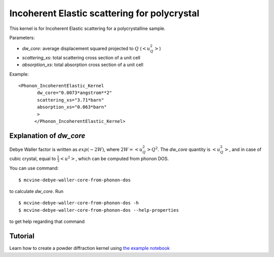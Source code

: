 .. _kernel_incoh_el_phonon_polyxtal:

Incoherent Elastic scattering for polycrystal
^^^^^^^^^^^^^^^^^^^^^^^^^^^^^^^^^^^^^^^^^^^^^
This kernel is for Incoherent Elastic scattering for a polycrystalline sample.

Parameters: 

- `dw_core`: average displacement squared projected to :math:`Q` (:math:`<u^2_Q>`)
- `scattering_xs`: total scattering cross section of a unit cell
- `absorption_xs`: total absorption cross section of a unit cell

Example::

  <Phonon_IncoherentElastic_Kernel
	 dw_core="0.0073*angstrom**2" 
	 scattering_xs="3.71*barn"
	 absorption_xs="0.063*barn"
	 >
	</Phonon_IncoherentElastic_Kernel>


Explanation of `dw_core`
++++++++++++++++++++++++

Debye Waller factor is written as :math:`exp(-2W)`,
where :math:`2W = <u_Q^2> Q^2`.
The `dw_core` quantity is :math:`<u_Q^2>`,
and in case of cubic crystal,
equal to :math:`\frac{1}{3} <u^2>`,
which can be computed from phonon DOS.

You can use command::

 $ mcvine-debye-waller-core-from-phonon-dos
 
to calculate `dw_core`.
Run ::

 $ mcvine-debye-waller-core-from-phonon-dos -h
 $ mcvine-debye-waller-core-from-phonon-dos --help-properties

to get help regarding that command

Tutorial
++++++++
Learn how to create a powder diffraction kernel using
`the example notebook <https://github.com/mcvine/training/tree/master/sample/Al_powder-Incoherent-Elastic.ipynb>`_
